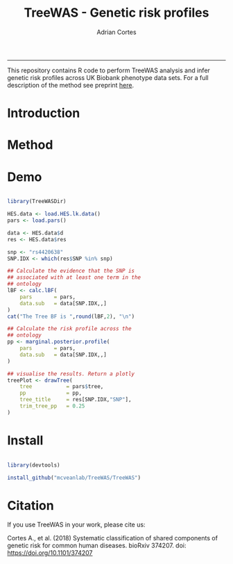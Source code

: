 #+TITLE: TreeWAS - Genetic risk profiles
#+AUTHOR: Adrian Cortes
#+email: adrcort@gmail.com

#+INFOJS_OPT: 

#+BABEL: :session *R* :cache yes :results output graphics :exports both :tangle yes 

#+EXPORT_SELECT_TAGS: export
#+EXPORT_EXCLUDE_TAGS: noexport
-----

This repository contains R code to perform TreeWAS analysis and infer genetic risk profiles across UK Biobank phenotype data sets. For a full description of the method see preprint [[https://www.biorxiv.org/content/early/2018/07/23/374207][here]].

* Introduction


* Method


* Demo

#+NAME: demo
#+BEGIN_SRC R

  library(TreeWASDir)

  HES.data <- load.HES.lk.data()
  pars <- load.pars()

  data <- HES.data$d
  res <- HES.data$res

  snp <- "rs4420638"
  SNP.IDX <- which(res$SNP %in% snp)

  ## Calculate the evidence that the SNP is
  ## associated with at least one term in the
  ## ontology
  lBF <- calc.lBF(
      pars       = pars,
      data.sub   = data[SNP.IDX,,]
  )
  cat("The Tree BF is ",round(lBF,2), "\n")

  ## Calculate the risk profile across the
  ## ontology
  pp <- marginal.posterior.profile(
      pars       = pars,
      data.sub   = data[SNP.IDX,,]
  )

  ## visualise the results. Return a plotly
  treePlot <- drawTree(
      tree           = pars$tree,
      pp             = pp,
      tree_title     = res[SNP.IDX,"SNP"],
      trim_tree_pp   = 0.25
  )

#+END_SRC


* Install

#+NAME: install repository
#+BEGIN_SRC R

  library(devtools)

  install_github("mcveanlab/TreeWAS/TreeWAS")

#+END_SRC


* Citation

If you use TreeWAS in your work, please cite us:

Cortes A., et al. (2018) Systematic classification of shared components of genetic risk for common human diseases. bioRxiv 374207. doi: https://doi.org/10.1101/374207

